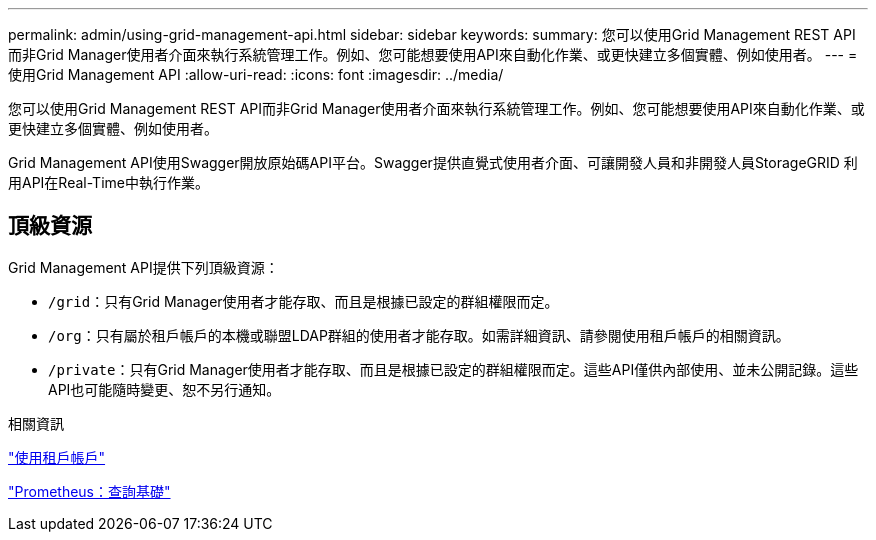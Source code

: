 ---
permalink: admin/using-grid-management-api.html 
sidebar: sidebar 
keywords:  
summary: 您可以使用Grid Management REST API而非Grid Manager使用者介面來執行系統管理工作。例如、您可能想要使用API來自動化作業、或更快建立多個實體、例如使用者。 
---
= 使用Grid Management API
:allow-uri-read: 
:icons: font
:imagesdir: ../media/


[role="lead"]
您可以使用Grid Management REST API而非Grid Manager使用者介面來執行系統管理工作。例如、您可能想要使用API來自動化作業、或更快建立多個實體、例如使用者。

Grid Management API使用Swagger開放原始碼API平台。Swagger提供直覺式使用者介面、可讓開發人員和非開發人員StorageGRID 利用API在Real-Time中執行作業。



== 頂級資源

Grid Management API提供下列頂級資源：

* `/grid`：只有Grid Manager使用者才能存取、而且是根據已設定的群組權限而定。
* `/org`：只有屬於租戶帳戶的本機或聯盟LDAP群組的使用者才能存取。如需詳細資訊、請參閱使用租戶帳戶的相關資訊。
* `/private`：只有Grid Manager使用者才能存取、而且是根據已設定的群組權限而定。這些API僅供內部使用、並未公開記錄。這些API也可能隨時變更、恕不另行通知。


.相關資訊
link:../tenant/index.html["使用租戶帳戶"]

https://prometheus.io/docs/querying/basics/["Prometheus：查詢基礎"^]
